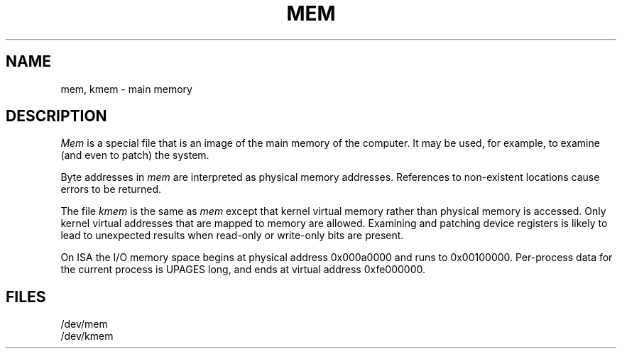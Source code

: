 .\" Copyright (c) 1991 The Regents of the University of California.
.\" All rights reserved.
.\"
.\" This module is believed to contain source code proprietary to AT&T.
.\" Use and redistribution is subject to the Berkeley Software License
.\" Agreement and your Software Agreement with AT&T (Western Electric).
.\"
.\"	@(#)mem.4	5.2 (Berkeley) 04/17/91
.\"
.TH MEM 4 ""
.UC 4
.SH NAME
mem, kmem \- main memory
.SH DESCRIPTION
.lg
.I Mem
is a special file that is an image of the main memory
of the computer.
It may be used, for example, to examine
(and even to patch) the system.
.PP
Byte addresses in
.I mem
are interpreted as physical memory addresses.
References to non-existent locations cause errors to be returned.
.PP
The file
.I kmem
is the same as 
.I mem
except that kernel virtual memory
rather than physical memory is accessed.
Only kernel virtual addresses that are mapped to memory are allowed.
Examining and patching device registers is likely
to lead to unexpected results when read-only or write-only
bits are present.
.PP
On ISA the I/O memory space begins at physical address 0x000a0000
and runs to 0x00100000.
Per-process data for the current process is UPAGES long, and ends at virtual
address 0xfe000000.
.SH FILES
/dev/mem
.br
/dev/kmem
